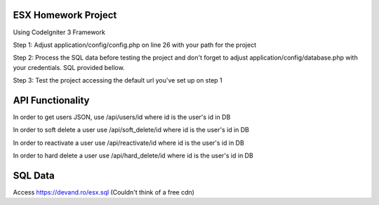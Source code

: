 ######################
ESX Homework Project
######################
Using CodeIgniter 3 Framework


Step 1: Adjust application/config/config.php on line 26 with your path for the project

Step 2: Process the SQL data before testing the project and don't forget to adjust application/config/database.php with your credentials. SQL provided bellow.

Step 3: Test the project accessing the default url you've set up on step 1


######################
API Functionality
######################
In order to get users JSON, use /api/users/id where id is the user's id in DB

In order to soft delete a user use /api/soft_delete/id where id is the user's id in DB

In order to reactivate a user use /api/reactivate/id where id is the user's id in DB

In order to hard delete a user use /api/hard_delete/id where id is the user's id in DB

######################
SQL Data
######################
Access https://devand.ro/esx.sql
(Couldn't think of a free cdn)